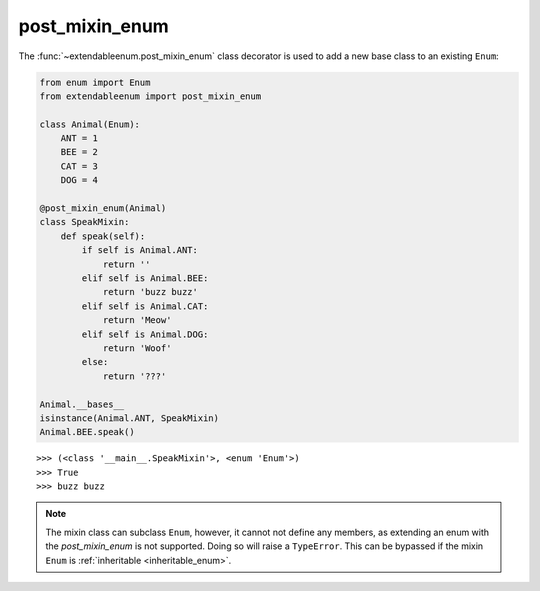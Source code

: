 post_mixin_enum
===============

The :func:`~extendableenum.post_mixin_enum` class decorator is used to add a new base class to an existing ``Enum``:

.. code-block:: python

    from enum import Enum
    from extendableenum import post_mixin_enum
    
    class Animal(Enum):
        ANT = 1
        BEE = 2
        CAT = 3
        DOG = 4
        
    @post_mixin_enum(Animal)
    class SpeakMixin:
        def speak(self):
            if self is Animal.ANT:
                return ''
            elif self is Animal.BEE:
                return 'buzz buzz'
            elif self is Animal.CAT:
                return 'Meow'
            elif self is Animal.DOG:
                return 'Woof'
            else:
                return '???'
                
    Animal.__bases__
    isinstance(Animal.ANT, SpeakMixin)
    Animal.BEE.speak()

::

    >>> (<class '__main__.SpeakMixin'>, <enum 'Enum'>)
    >>> True
    >>> buzz buzz

.. note::
    The mixin class can subclass ``Enum``, however, it cannot not define any members, as extending an enum with the `post_mixin_enum` is not supported. Doing so will raise a ``TypeError``. This can be bypassed if the mixin ``Enum`` is :ref:`inheritable <inheritable_enum>`.
